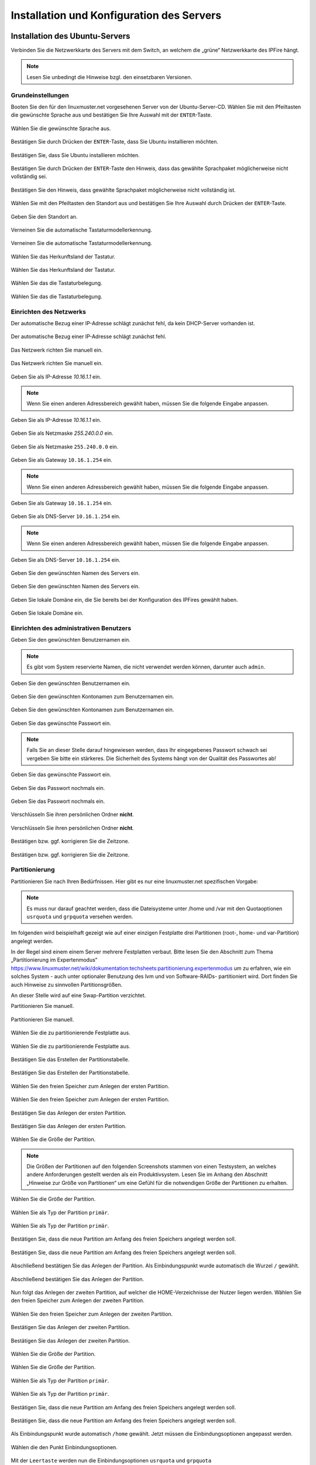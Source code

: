 .. _server-install-label:

Installation und Konfiguration des Servers
==========================================

Installation des Ubuntu-Servers
-------------------------------

Verbinden Sie die Netzwerkkarte des Servers mit dem Switch, an welchem die „grüne“ Netzwerkkarte des IPFire hängt.

.. note::
   Lesen Sie unbedingt die Hinweise bzgl. den einsetzbaren Versionen.

Grundeinstellungen
``````````````````
Booten Sie den für den linuxmuster.net vorgesehenen Server von der Ubuntu-Server-CD. Wählen Sie mit den Pfeiltasten die gewünschte Sprache aus und bestätigen Sie Ihre Auswahl mit der ``ENTER``-Taste.

.. figure:: media/server/010.png
   :align: center
   :alt: Schritt 1 der Installation des Ubuntu-Servers

   Wählen Sie die gewünschte Sprache aus.

Bestätigen Sie durch Drücken der ``ENTER``-Taste, dass Sie Ubuntu installieren möchten.

.. figure:: media/server/020.png
   :align: center
   :alt: Schritt 2 der Installation des Ubuntu-Servers

   Bestätigen Sie, dass Sie Ubuntu installieren möchten.

Bestätigen Sie durch Drücken der ``ENTER``-Taste den Hinweis, dass das gewählte Sprachpaket möglicherweise nicht vollständig sei.

.. figure:: media/server/030.png
   :align: center
   :alt: Schritt 3 der Installation des Ubuntu-Servers

   Bestätigen Sie den Hinweis, dass gewählte Sprachpaket möglicherweise nicht vollständig ist.

Wählen Sie mit den Pfeiltasten den Standort aus und bestätigen Sie Ihre Auswahl durch Drücken der ``ENTER``-Taste.

.. figure:: media/server/040.png
   :align: center
   :alt: Schritt 4 der Installation des Ubuntu-Servers

   Geben Sie den Standort an.

Verneinen Sie die automatische Tastaturmodellerkennung.

.. figure:: media/server/050.png
   :align: center
   :alt: Schritt 5 der Installation des Ubuntu-Servers

   Verneinen Sie die automatische Tastaturmodellerkennung.

Wählen Sie das Herkunftsland der Tastatur.

.. figure:: media/server/060.png
   :align: center
   :alt: Schritt 6 der Installation des Ubuntu-Servers

   Wählen Sie das Herkunftsland der Tastatur.

Wählen Sie das die Tastaturbelegung.

.. figure:: media/server/070.png
   :align: center
   :alt: Schritt 7 der Installation des Ubuntu-Servers

   Wählen Sie das die Tastaturbelegung.

Einrichten des Netzwerks
````````````````````````

Der automatische Bezug einer IP-Adresse schlägt zunächst fehl, da kein DHCP-Server vorhanden ist.

.. figure:: media/server/080.png
   :align: center
   :alt: Schritt 8 der Installation des Ubuntu-Servers

   Der automatische Bezug einer IP-Adresse schlägt zunächst fehl.

Das Netzwerk richten Sie manuell ein.

.. figure:: media/server/090.png
   :align: center
   :alt: Schritt 9 der Installation des Ubuntu-Servers

   Das Netzwerk richten Sie manuell ein.

Geben Sie als IP-Adresse `10.16.1.1` ein.

.. note::
  Wenn Sie einen anderen Adressbereich gewählt haben, müssen Sie die folgende Eingabe anpassen.

.. figure:: media/server/100.png
   :align: center
   :alt: Schritt 10 der Installation des Ubuntu-Servers: Eingabe der IP-Adresse des Servers

   Geben Sie als IP-Adresse `10.16.1.1` ein.

Geben Sie als Netzmaske `255.240.0.0` ein.

.. figure:: media/server/110.png
   :align: center
   :alt: Schritt 11 der Installation des Ubuntu-Servers: Eingabe der Netzmaske

   Geben Sie als Netzmaske ``255.240.0.0`` ein.

Geben Sie als Gateway ``10.16.1.254`` ein.

.. note::
  Wenn Sie einen anderen Adressbereich gewählt haben, müssen Sie die folgende Eingabe anpassen.

.. figure:: media/server/120.png
   :align: center
   :alt: Schritt 12 der Installation des Ubuntu-Servers: Eingabe des Gateways

   Geben Sie als Gateway ``10.16.1.254`` ein.

Geben Sie als DNS-Server ``10.16.1.254`` ein.

.. note::
  Wenn Sie einen anderen Adressbereich gewählt haben, müssen Sie die folgende Eingabe anpassen.

.. figure:: media/server/130.png
   :align: center
   :alt:  Eingabe des DNS-Servers

   Geben Sie als DNS-Server ``10.16.1.254`` ein.

Geben Sie den gewünschten Namen des Servers ein.

.. figure:: media/server/140.png
   :align: center
   :alt: Eingabe des gewünschten Servernamens

   Geben Sie den gewünschten Namen des Servers ein.

Geben Sie lokale Domäne ein, die Sie bereits bei der Konfiguration des IPFires gewählt haben.

.. figure:: media/server/150.png
   :align: center
   :alt: Eingabe der lokalen Domäne

   Geben Sie lokale Domäne ein.

Einrichten des administrativen Benutzers
````````````````````````````````````````

Geben Sie den gewünschten Benutzernamen ein.

.. note::
  Es gibt vom System reservierte Namen, die nicht verwendet werden können, darunter auch ``admin``.

.. figure:: media/server/160.png
   :align: center
   :alt: Eingabe des Benutzernamens

   Geben Sie den gewünschten Benutzernamen ein.

Geben Sie den gewünschten Kontonamen zum Benutzernamen ein.

.. figure:: media/server/170.png
   :align: center
   :alt: Eingabe des Kontonamens.

   Geben Sie den gewünschten Kontonamen zum Benutzernamen ein.

Geben Sie das gewünschte Passwort ein.

.. note::
  Falls Sie an dieser Stelle darauf hingewiesen werden, dass Ihr eingegebenes Passwort schwach sei vergeben Sie bitte ein stärkeres. Die Sicherheit des Systems hängt von der Qualität des Passwortes ab!

.. figure:: media/server/180.png
   :align: center
   :alt: Eingabe des Passworts.

   Geben Sie das gewünschte Passwort ein.

Geben Sie das Passwort nochmals ein.

.. figure:: media/server/190.png
   :align: center
   :alt: Erneute Eingabe des Passworts.

   Geben Sie das Passwort nochmals ein.

Verschlüsseln Sie ihren persönlichen Ordner **nicht**.

.. figure:: media/server/210.png
   :align: center
   :alt: Verneinen der Verschlüsselung des persönlichen Ordners.

   Verschlüsseln Sie ihren persönlichen Ordner **nicht**.

Bestätigen bzw. ggf. korrigieren Sie die Zeitzone.

.. figure:: media/server/220.png
   :align: center
   :alt: Bestätigen der Zeitzone.

   Bestätigen bzw. ggf. korrigieren Sie die Zeitzone.

Partitionierung
```````````````

Partitionieren Sie nach Ihren Bedürfnissen. Hier gibt es nur eine linuxmuster.net spezifischen Vorgabe:

.. note::
    Es muss nur darauf geachtet werden, dass die Dateisysteme unter /home und /var mit den Quotaoptionen ``usrquota`` und ``grpquota`` versehen werden.

Im folgenden wird beispielhaft gezeigt wie auf einer einzigen Festplatte drei Partitionen (root-, home- und var-Partition) angelegt werden.

In der Regel sind einem einem Server mehrere Festplatten verbaut. Bitte lesen Sie den Abschnitt zum Thema „Partitionierung im Expertenmodus“ https://www.linuxmuster.net/wiki/dokumentation:techsheets:partitionierung.expertenmodus um zu erfahren, wie ein solches System - auch unter optionaler Benutzung des lvm und von Software-RAIDs- partitioniert wird. Dort finden Sie auch Hinweise zu sinnvollen Partitionsgrößen.

An dieser Stelle wird auf eine Swap-Partition verzichtet.

Partitionieren Sie manuell.

.. figure:: media/server/240.png
   :align: center
   :alt: Auswahl der manuellen Partitionierung

   Partitionieren Sie manuell.

Wählen Sie die zu partitionierende Festplatte aus.

.. figure:: media/server/250.png
   :align: center
   :alt: Auswahl der zu partitionierende Festplatte.

   Wählen Sie die zu partitionierende Festplatte aus.

Bestätigen Sie das Erstellen der Partitionstabelle.

.. figure:: media/server/260.png
   :align: center
   :alt: Bestätigung der Erstellung der Partitionstabelle.

   Bestätigen Sie das Erstellen der Partitionstabelle.

Wählen Sie den freien Speicher zum Anlegen der ersten Partition.

.. figure:: media/server/270.png
   :align: center
   :alt: Auswahl des freien Speichere zum Anlegen der ersten Partition.

   Wählen Sie den freien Speicher zum Anlegen der ersten Partition.

Bestätigen Sie das Anlegen der ersten Partition.

.. figure:: media/server/280.png
   :align: center
   :alt: Bestätigung des Anlegens der ersten Partition.

   Bestätigen Sie das Anlegen der ersten Partition.

Wählen Sie die Größe der Partition.

.. note::
  Die Größen der Partitionen auf den folgenden Screenshots stammen von einen Testsystem, an welches andere Anforderungen gestellt werden als ein Produktivsystem. Lesen Sie im Anhang den Abschnitt „Hinweise zur Größe von Partitionen“ um eine Gefühl für die notwendigen Größe der Partitionen zu erhalten.

.. figure:: media/server/290.png
   :align: center
   :alt: Auswahl der Größe der Partition.

   Wählen Sie die Größe der Partition.

Wählen Sie als Typ der Partition ``primär``.

.. figure:: media/server/300.png
   :align: center
   :alt: Wahl des Typs der Partition.

   Wählen Sie als Typ der Partition ``primär``.

Bestätigen Sie, dass die neue Partition am Anfang des freien Speichers angelegt werden soll.

.. figure:: media/server/310.png
   :align: center
   :alt: Wahl des Orts der Partition.

   Bestätigen Sie, dass die neue Partition am Anfang des freien Speichers angelegt werden soll.

Abschließend bestätigen Sie das Anlegen der Partition. Als Einbindungspunkt wurde automatisch die Wurzel ``/`` gewählt.

.. figure:: media/server/320.png
   :align: center
   :alt: Bestätigung des Anlegens der Partition.

   Abschließend bestätigen Sie das Anlegen der Partition.

Nun folgt das Anlegen der zweiten Partition, auf welcher die HOME-Verzeichnisse der Nutzer liegen werden.
Wählen Sie den freien Speicher zum Anlegen der zweiten Partition.

.. figure:: media/server/330.png
   :align: center
   :alt: Auswahl des freien Speichere zum Anlegen der zweiten Partition.

   Wählen Sie den freien Speicher zum Anlegen der zweiten Partition.

Bestätigen Sie das Anlegen der zweiten Partition.

.. figure:: media/server/340.png
   :align: center
   :alt: Bestätigung des Anlegens der zweiten Partition.

   Bestätigen Sie das Anlegen der zweiten Partition.

Wählen Sie die Größe der Partition.

.. figure:: media/server/350.png
   :align: center
   :alt: Auswahl der Größe der Partition.

   Wählen Sie die Größe der Partition.

Wählen Sie als Typ der Partition ``primär``.

.. figure:: media/server/360.png
   :align: center
   :alt: Wahl des Typs der Partition.

   Wählen Sie als Typ der Partition ``primär``.

Bestätigen Sie, dass die neue Partition am Anfang des freien Speichers angelegt werden soll.

.. figure:: media/server/370.png
   :align: center
   :alt: Wahl des Orts der Partition.

   Bestätigen Sie, dass die neue Partition am Anfang des freien Speichers angelegt werden soll.

Als Einbindungspunkt wurde automatisch ``/home`` gewählt. Jetzt müssen die Einbindungsoptionen angepasst werden.

.. figure:: media/server/380.png
   :align: center
   :alt: Wahl der Einbindungsoptionen.

   Wählen die den Punkt Einbindungsoptionen.

Mit der ``Leertaste`` werden nun die Einbindungsoptionen ``usrquota`` und ``grpquota``

.. figure:: media/server/390.png
   :align: center
   :alt: Wahl der Einbindungsoptionen.

   Wählen die den Punkt Einbindungsoptionen ``usrquota`` und ``grpquota``.

Abschließend bestätigen Sie das Anlegen der Partition.

.. figure:: media/server/400.png
   :align: center
   :alt: Bestätigung des Anlegens der Partition.

   Abschließend bestätigen Sie das Anlegen der Partition.


Nun folgt das Anlegen der dritten Partition, auf welcher die Images der Clienten liegen werden.
Wählen Sie den freien Speicher zum Anlegen der dritten Partition.

.. figure:: media/server/410.png
   :align: center
   :alt: Auswahl des freien Speichere zum Anlegen der dritten Partition.

   Wählen Sie den freien Speicher zum Anlegen der dritten Partition.

Bestätigen Sie das Anlegen der dritten Partition.

.. figure:: media/server/420.png
   :align: center
   :alt: Bestätigung des Anlegens der dritten Partition.

   Bestätigen Sie das Anlegen der dritten Partition.

Wählen Sie die Größe der Partition.

.. figure:: media/server/430.png
   :align: center
   :alt: Auswahl der Größe der Partition.

   Wählen Sie die Größe der Partition.

Wählen Sie als Typ der Partition ``primär``.

.. figure:: media/server/440.png
   :align: center
   :alt: Wahl des Typs der Partition.

   Wählen Sie als Typ der Partition ``primär``.


Als Einbindungspunkt muss manuell ``/var`` gewählt.

.. figure:: media/server/450.png
   :align: center
   :alt: Wahl der Einbindungspunkts.

   Wählen Sie den Einbindungspunkt.

Mit der ``Leertaste`` wird ``/var`` als  Einbindungsort gewählt.

.. figure:: media/server/460.png
   :align: center
   :alt: Wahl des Einbindungsorts.

   Mit der ``Leertaste`` wird ``/var`` als  Einbindungsort gewählt.

Nun werden die Einbindungsoptionen gewählt.

.. figure:: media/server/470.png
   :align: center
   :alt: Wahl der Einbindungsoptionen.

   Wählen die den Punkt Einbindungsoptionen.

Mit der ``Leertaste`` werden nun die Einbindungsoptionen ``usrquota`` und ``grpquota`` gewählt.

.. figure:: media/server/480.png
   :align: center
   :alt: Wahl der Einbindungsoptionen.

   Wählen die den Punkt Einbindungsoptionen ``usrquota`` und ``grpquota``.


Abschließend bestätigen Sie das Anlegen der Partition.

.. figure:: media/server/500.png
   :align: center
   :alt: Bestätigung des Anlegens der Partition.

   Abschließend bestätigen Sie das Anlegen der Partition.

Das System weist darauf hin, dass kein SWAP-Speicher angelegt wurde. Verneinen Sie die Frage, ob dies nachgeholt werden soll.

.. figure:: media/server/510.png
   :align: center
   :alt: Keine Swap-Partition anlegen.

   Verneinen Sie die Frage, ob doch noch eine SWAP-Partion angelegt werden.

Bestätigen Sie, dass die vorbereiteten Änderungen der Partition tatsächlich auf die Festplatte geschrieben werden.

.. figure:: media/server/520.png
   :align: center
   :alt: Bestätigen Sie das Schreiben der Änderungen der Partitionen.

   Bestätigen Sie das Schreiben der Änderungen der Partitionen.

Der Server ist nicht über einen Proxy angebunden, fahren Sie mit „Weiter“ fort.

.. figure:: media/server/530.png
   :align: center
   :alt: Es wird kein Proxy genutzt.

   Der Server ist nicht über einen Proxy angebunden, fahren Sie mit „Weiter“ fort.

Es wird ausdrücklich davon abgeraten, Updates automatisch einzuspielen. Sie als Administrator sollten stets wissen, wann sich etwas im System ändert, um z.B. zuvor eine Sicherung zu erstellen.

.. figure:: media/server/540.png
   :align: center
   :alt: Kein automatisches Einspielen von Updates

   Wählen Sie „keine automatischen Updates“ aus.

.. note::
   Das bedeutet keineswegs, dass Sie das System nicht updaten sollen, nur eben nicht automatisch. Bitte lesen Sie dazu :doc:`Linuxmuster.net aktuell halten <../../howtos/keep-lmn-uptodate/index/>`

Wählen Sie keine Software zum Installieren aus. Alle benötigten Pakete werden später durch ein Skript installiert, u.a. auch ein ``OpenSSH server``.

.. figure:: media/server/550.png
   :align: center
   :alt: Kein Software auswählen.

   Wählen Sie keine Software aus, fahren Sie mit „Weiter“ fort.

Bestätigen Sie, dass der Bootloader in den Master Boot Record installiert werden soll.

.. figure:: media/server/560.png
   :align: center
   :alt: Bestätigung des Speicherorts des Bootloaders.

   Bestätigen Sie, dass der Bootloader in den Master Boot Record installiert werden soll.

Zum Abschluss der Installation wird das System neu gestartet.

.. figure:: media/server/570.png
   :align: center
   :alt: Bestätigung des Neustarts des Systems

   Zum Abschluss der Installation wird das System neu gestartet.

Nach dem Neustart
`````````````````
Melden Sie sie nach dem Neustart mit Ihrem bei der Installation gewählten Nutzer und Passwort an.

.. code-block:: console

    linuxmuster.net 6.2.0 / Codename Babo
    server login:lmn-admin
    Passwort:

Nach dem Login werden sie möglicherweise darauf hingewiesen, dass ein „neues Release 14.04.4 LTS“ zur Verfügung stehe. Führen Sie den Vorschlag „do-release-upgrade“ **keinesfalls** durch.
Alle andere Updates sollten wie im Folgenden gezeigt eingespielt werden. Zunächst verleihen Sie sich dauerhaft ``root``-Rechte

.. code-block:: console

    lmn-admin@server:~$ sudo -i
    Password:
    server ~ #

Nun holen Sie die aktuellen Paketlisten

.. code-block:: console

    server ~ # apt-get update

.. note::

    Sollte dies nicht funktionieren (erkennbar z.B. an der Ausgabe „Fehlschlag beim Holen von ...“) führen Sie folgende Schritte aus:

    .. code-block:: console

        server ~ # rm -rf /var/lib/apt/lists/*
        server ~ # apt-get clean
        server ~ # apt-get update
        server ~ # apt-get dist-upgrade

Spielen Sie nun alle Updates ein.

.. code-block:: console

    server ~ # apt-get dist-upgrade

Danach starten Sie den Server neu

.. code-block:: console

   server ~ # reboot

Prüfen Sie auch, ob das Sprachpaket zu der während der Installation gewählten Sprache installiert wurde. Z.B. für „Deutsch“ mit

.. code-block:: console

    lmn-admin@server:~$ dpkg -l | grep language-pack-de

Man erwartet in etwa folgende Ausgabe, Versionsnummern können variieren.

.. code-block:: console

    ii  language-pack-de         1:12.04+20120618      translation updates for language German
    ii  language-pack-de-base    1:12.04+20120508      translations for language German

Installieren Sie ggf. die fehlende deutsche Sprachunterstützung nach:

.. code-block:: console

   lmn-admin@server:~$ sudo apt-get install language-pack-de

Setup des linuxmuster.net Paketes
---------------------------------
Diese Anleitung beschreibt wie aus dem Ubuntu Server ein linuxmuster.net Server wird.

Zunächst verleihen Sie sich dauerhaft ``root``-rechte

.. code-block:: console

    lmn-admin@server:~$ sudo -i

Vorbereitungen
``````````````
Erstellen Sie mit dem Editor ihrer Wahl (z.B. ``vi`` oder ``nano``) auf dem Server die Datei ``/etc/apt/sources.list.d/linuxmuster-net.list`` mit folgendem Inhalt:

.. code-block:: console

    deb http://pkg.linuxmuster.net/ babo/
    deb-src http://pkg.linuxmuster.net/ babo/

    deb http://pkg.linuxmuster.net/ babo62/
    deb-src http://pkg.linuxmuster.net/ babo62/

Damit das System der linuxmuster.net-Quelle vertraut, muss noch der linuxmuster.net-Schlüssel installiert werden. Laden Sie zunächst den Schlüssel herunter.

.. code-block:: console

    server ~ # wget http://pkg.linuxmuster.net/linuxmuster.net.key

Importieren Sie den Schlüssel in Ihre System

.. code-block:: console

    server ~ # apt-key add linuxmuster.net.key

Löschen Sie den nun nicht weiter benötigte Schlüsseldatei.

.. code-block:: console

    server ~ # rm linuxmuster.net.key


Aktualisieren Sie die Paketlisten.

.. code-block:: console

   server ~ # apt-get update

Installieren Sie das Paket ``linuxmuster-base``.

.. code-block:: console

    server ~ # apt-get install linuxmuster-base

.. note::

   Sollte die Installation von linuxmuster-base scheitern, weil Pakete ungelöste Abhängigkeiten haben, gehen Sie wie folgt vor:

   Entfernen Sie alle Paketlisten vom System

   .. code-block:: console

       server ~ # rm -rf /var/lib/apt/lists/*

   Entfernen Sie alle Pakete aus dem Zwischenspeicher

   .. code-block:: console

      server ~ #  apt-get clean

   Aktualisieren Sie die Paketlisten

   .. code-block:: console

       server ~ # apt-get update

   Spielen Sie alle Updates ein.

   .. code-block:: console

       server ~ # apt-get dist-upgrade

Bei der ``postfix``-Konfiguration kommt evtl. die Nachfrage nach der allgemeinen Konfiguration. Wählen Sie dann „Keine Konfiguration“.

.. figure:: media/server/575.png
   :align: center
   :alt: Keine Konfiguration des postfix

   Wählen Sie „keine Konfiguration“

Setup
`````
Starten Sie nun zur Ersteinrichtung des Systems das Setupskript:

.. code-block:: console

    server ~ # linuxmuster-setup --first

In der Folge werden zunächst für das Serversetup benötigte Softwarepakete heruntergeladen und installiert. Das kann - abhängig von Internetanbindung und verwendeter Hardware - einige Minuten in Anspruch nehmen.

Sind alle Pakete installiert, erfolgen die Abfragen der Konfigurationswerte. Sollten Sie während des Konfigurationsdialogs Fehleingaben machen, können Sie die Konfiguration zunächst fortführen und im letzten Dialog, im Netzwerkkarten-Menü, die Konfiguration abbrechen.

Bestätigen Sie die Hinweise.

.. figure:: media/server/580.png
   :align: center
   :alt: Bestätigen der Hinweise

   Bestätigen Sie die Hinweise.

Geben Sie das internationale Länderkürzel ein. Erlaubt sind zwei Großbuchstaben, für Deutschland z.B. „DE“.

.. figure:: media/server/590.png
   :align: center
   :alt: Eingabe des internationalen Länderkürzels.

   Geben Sie das internationale Länderkürzel ein.

Geben Sie die Kurzbezeichnung des Bundeslandes ein.

.. figure:: media/server/600.png
   :align: center
   :alt: Eingabe der Kurzbezeichnung des Bundeslandes.

   Geben Sie die Kurzbezeichnung des Bundeslandes ein.

Geben Sie den Orts- oder Stadtnamen Ihrer Schule ein.

.. figure:: media/server/610.png
   :align: center
   :alt: Eingabe des Orts- oder Stadtnamens Ihrer Schule.

   Geben Sie den Orts- oder Stadtnamen Ihrer Schule ein.


Geben Sie den Schulnamen ein, falls der Schulort Teil des Schulnamens ist, lassen Sie ihn hier weg. Es sind keine Leerzeichen erlaubt.

.. figure:: media/server/620.png
   :align: center
   :alt: Eingabe des Schulnamens.

   Geben Sie den Schulnamen ein.

Geben Sie den Namen der Samba-Domäne ein, es sind Buchstaben erlaubt.

.. figure:: media/server/630.png
   :align: center
   :alt: Eingabe des Namens der Samba-Domäne.

   Geben Sie den Namen der Samba-Domäne ein.

Geben Sie den Hostname des Servers ein, es sind nur Buchstaben, Ziffern und das Minuszeichen erlaubt.

.. figure:: media/server/640.png
   :align: center
   :alt: Eingabe des Hostnames.

   Geben Sie den Hostname des Servers ein.

Geben Sie die Internet-Domänenname ein, sie darf nur aus Buchstaben, Ziffern, Minuszeichen und Punkten bestehen.

.. note::

    Falls Sie den externen Zugriff auf Ihren Server über eine dynamische DNS-Adresse realisieren wollen, können Sie sich einiges an händischer Nachkonfiguration ersparen, wenn Sie den dynamischen Domänennamen auch für das Intranet verwenden.

.. figure:: media/server/650.png
   :align: center
   :alt: Eingabe der Internet-Domänenname.

   Geben Sie die Internet-Domänenname ein.

Wählen Sie den IP-Bereich für das interne Netz aus. Mit den Pfeiltasten können Sie in der Liste navigieren. Bestätigen Sie Ihre Auswahl mit der ENTER-Taste.

.. figure:: media/server/660.png
   :align: center
   :alt: Auswahl des  IP-Bereichs für das interne Netz.

   Wählen Sie den IP-Bereich für das interne Netz aus.

Geben Sie den externen Servernamen ein, wenn der Server von außen unter einem anderen Namen erreichbar ist. Dieser Namen wird u.a. für die OpenVPN-Konfiguration auf der Firewall verwendet.

.. figure:: media/server/670.png
   :align: center
   :alt: Eingabe des externen Servernamens.

   Geben Sie den externen Servernamen ein.

Bestätigen Sie, IPFire als Firewall nutzen zu wollen. Prinzipiell können Sie eine beliebige Firewall (custom) nutzen, allerdings ist mit eingeschränkter Funktionalität [#FN-CustomFirewall]_.

.. figure:: media/server/680.png
   :align: center
   :alt: Wahl der Firewalllösung.

   Wählen Sie die Firewalllösung.

Fall der Server E-Mails über das Internet verschicken soll, geben Sie hier die Internetadresse des Mailservers Ihres Providers. Falls nicht, lassen Sie das Feld leer.

.. figure:: media/server/690.png
   :align: center
   :alt: Eingabe der Internetadresse des Mailservers Ihres Providers.

   Geben Sie die Internetadresse des Mailservers Ihres Providers ein.

Entscheiden Sie, ob Sie Subnetze verwenden wollen oder nicht. Falls Sie nicht wissen, was Subnetze sind, wählen Sie „nein“.

.. figure:: media/server/700.png
   :align: center
   :alt: Entscheidung über Einsatz von Subnetzen.

   Entscheiden Sie, ob Sie Subnetze verwenden wollen oder nicht.

Wählen Sie ein Passwort für den Benutzer ``administrator``.

.. note::

   Es werden Klein- und Großbuchstaben akzeptiert. Sonderzeichen sind nur zum Teil erlaubt, folgende Zeichen sind **nicht** erlaubt:

   äöüß$&{}![]+#

.. figure:: media/server/710.png
   :align: center
   :alt: Wahl des Passworts für den Benutzer ``administrator``.

   Wählen Sie ein Passwort für den Benutzer ``administrator``.

Geben Sie das Passwort erneut ein.

.. figure:: media/server/720.png
   :align: center
   :alt: Nochmalige Eingabe des Passworts für den Benutzer ``administrator``.

   Geben Sie das Passwort für den Benutzer ``administrator`` nochmals ein.

Geben Sie das Passwort des Benutzer ``root`` auf dem IPFire ein, das Sie bei der Installation des IPFires eingegeben haben.

.. figure:: media/server/730.png
   :align: center
   :alt: Eingabe des Passworts für den ``root`` auf dem IPFire ein.

   Geben Sie das Passwort für den Benutzer ``root`` auf dem IPFire ein.

Geben Sie das Passwort erneut ein.

.. figure:: media/server/740.png
   :align: center
   :alt: Nochmalige Eingabe des Passworts für den ``root`` auf dem IPFire ein.

   Geben Sie nochmals das Passwort für den Benutzer ``root`` auf dem IPFire ein.

Wählen Sie die Netzwerkkarte, die mit dem grünen Netz verbunden ist. Durch Betätigen der Schaltfläche ``OK`` wird die Konfiguration erstellt.

.. figure:: media/server/720.png
   :align: center
   :alt: Wahl der Netzwerkkarte, die mit dem grünen Netz verbunden ist.

   Wählen Sie die Netzwerkkarte, die mit dem grünen Netz verbunden ist.

Die Installation wird nun abgeschlossen.
Starten Sie den Server neu.

.. code-block:: console

    reboot

Nach dem Neustart begrüßt Sie der Login-Prompt von `linuxmuster.net 6.2.0 / Codename Babo`.

Als nächstes können Sie Arbeitsplatzrechner einbinden, besonders reizvoll ist dabei der :doc:`„Standard-Linuxclient“ <../../howtos/linuxclients/index/>`, das ist ein komplett installiertes und konfiguriertes LTS-Ubuntu, das Sie innerhalb weniger Minuten in das System integrieren können.
Alternativ können Sie z.B. auch selbst ein :doc:`Windows 10 <../../howtos/windows10clients/index/>` installieren.

.. [#FN-CustomFirewall] Bei Verwendung einer eigenen Firewalllösung funktionieren weder Internetsperre noch Webfilter. Weiterhin die Firewall in ihrem internen Netz (beim IPFire „grünes Netz“ genannt) die IP ``10.16.1.254`` und die Netzmaske ``255.240.0.0`` besitzen, sonst haben weder Server noch Clienten Internetzugang.


